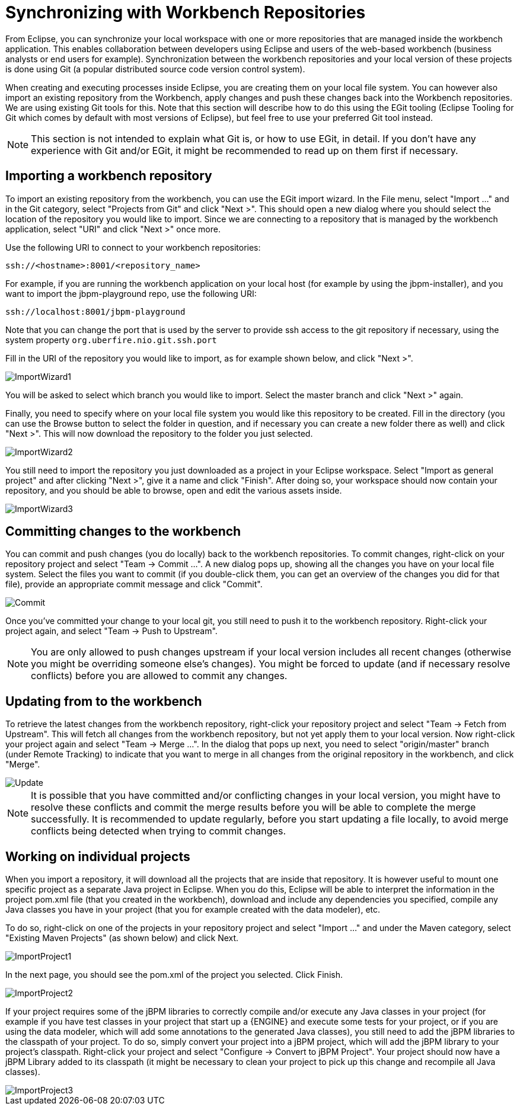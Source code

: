 
= Synchronizing with Workbench Repositories

From Eclipse, you can synchronize your local workspace with one or more repositories that are managed inside the workbench application.
This enables collaboration between developers using Eclipse and users of the web-based workbench (business analysts or end users for example).   Synchronization between the workbench repositories and your local version of these projects is done using Git (a popular distributed source code version control system).

When creating and executing processes inside Eclipse, you are creating them on your local file system.
You can however also import an existing repository from the Workbench, apply changes and push these changes back into the Workbench repositories.
We are using existing Git tools for this.
Note that this section will describe how to do this using the EGit tooling (Eclipse Tooling for Git which comes by default with most versions of Eclipse), but feel free to use your preferred Git tool instead.

[NOTE]
====
This section is not intended to explain what Git is, or how to use EGit, in detail.
If you don't have any experience with Git and/or EGit, it might be recommended to read up on them first if necessary.
====

== Importing a workbench repository

To import an existing repository from the workbench, you can use the EGit import wizard.
In the File menu, select "Import ..." and in the Git category, select "Projects from Git" and click "Next >".  This should open a new dialog where you should select the location of the repository you would like to import.
Since we are connecting to a repository that is managed by the workbench application, select "URI" and click "Next >" once more.

Use the following URI to connect to your workbench repositories:

[source]
----
ssh://<hostname>:8001/<repository_name>
----

For example, if you are running the workbench application on your local host (for example by using the jbpm-installer), and you want to import the jbpm-playground repo, use the following URI:

[source]
----
ssh://localhost:8001/jbpm-playground
----

Note that you can change the port that is used by the server to provide ssh access to the git repository if necessary, using the system property `org.uberfire.nio.git.ssh.port`

Fill in the URI of the repository you would like to import, as for example shown below, and click "Next >".


image::EclipseJBPM/ImportWizard1.png[]


You will be asked to select which branch you would like to import.
Select the master branch and click "Next >" again.

Finally, you need to specify where on your local file system you would like this repository to be created.
Fill in the directory (you can use the Browse button to select the folder in question, and if necessary you can create a new folder there as well) and click "Next >".  This will now download the repository to the folder you just selected.


image::EclipseJBPM/ImportWizard2.png[]


You still need to import the repository you just downloaded as a project in your Eclipse workspace.
Select "Import as general project" and after clicking "Next >", give it a name and click "Finish".  After doing so, your workspace should now contain your repository, and you should be able to browse, open and edit the various assets inside.


image::EclipseJBPM/ImportWizard3.png[]


== Committing changes to the workbench

You can commit and push changes (you do locally) back to the workbench repositories.
To commit changes, right-click on your repository project and select "Team -> Commit ...".  A new dialog pops up, showing all the changes you have on your local file system.
Select the files you want to commit (if you double-click them, you can get an overview of the changes you did for that file), provide an appropriate commit message and click "Commit".


image::EclipseJBPM/Commit.png[]


Once you've committed your change to your local git, you still need to push it to the workbench repository.
Right-click your project again, and select "Team -> Push to Upstream". 

[NOTE]
====
You are only allowed to push changes upstream if your local version includes all recent changes (otherwise you might be overriding someone else's changes).  You might be forced to update (and if necessary resolve conflicts) before you are allowed to commit any changes.
====

== Updating from to the workbench

To retrieve the latest changes from the workbench repository, right-click your repository project and select "Team -> Fetch from Upstream".  This will fetch all changes from the workbench repository, but not yet apply them to your local version.
Now right-click your project again and select "Team -> Merge ...".  In the dialog that pops up next, you need to select "origin/master" branch (under Remote Tracking) to indicate that you want to merge in all changes from the original repository in the workbench, and click "Merge".


image::EclipseJBPM/Update.png[]


[NOTE]
====
It is possible that you have committed and/or conflicting changes in your local version, you might have to resolve these conflicts and commit the merge results before you will be able to complete the merge successfully.
It is recommended to update regularly, before you start updating a file locally, to avoid merge conflicts being detected when trying to commit changes.
====

== Working on individual projects

When you import a repository, it will download all the projects that are inside that repository.
It is however useful to mount one specific project as a separate Java project in Eclipse.
When you do this, Eclipse will be able to interpret the information in the project pom.xml file (that you created in the workbench), download and include any dependencies you specified, compile any Java classes you have in your project (that you for example created with the data modeler), etc.

To do so, right-click on one of the projects in your repository project and select "Import ..." and under the Maven category, select "Existing Maven Projects" (as shown below) and click Next.


image::EclipseJBPM/ImportProject1.png[]


In the next page, you should see the pom.xml of the project you selected.
Click Finish.


image::EclipseJBPM/ImportProject2.png[]


If your project requires some of the jBPM libraries to correctly compile and/or execute any Java classes in your project (for example if you have test classes in your project that start up a {ENGINE} and execute some tests for your project, or if you are using the data modeler, which will add some annotations to the generated Java classes), you still need to add the jBPM libraries to the classpath of your project.
To do so, simply convert your project into a jBPM project, which will add the jBPM library to your project's classpath.
Right-click your project and select "Configure -> Convert to jBPM Project".  Your project should now have a jBPM Library added to its classpath (it might be necessary to clean your project to pick up this change and recompile all Java classes).


image::EclipseJBPM/ImportProject3.png[]
